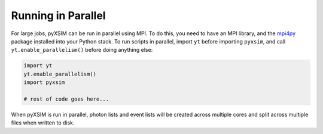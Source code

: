 .. _parallel:

Running in Parallel
===================

For large jobs, pyXSIM can be run in parallel using MPI. To do this, you need
to have an MPI library, and the `mpi4py <http://mpi4py.readthedocs.io/>`_
package installed into your Python stack. To run scripts in parallel, import
``yt`` before importing ``pyxsim``, and call ``yt.enable_parallelism()``
before doing anything else:

.. code-block:: python

    import yt
    yt.enable_parallelism()
    import pyxsim

    # rest of code goes here...

When pyXSIM is run in parallel, photon lists and event lists will be created
across multiple cores and split across multiple files when written to disk.
